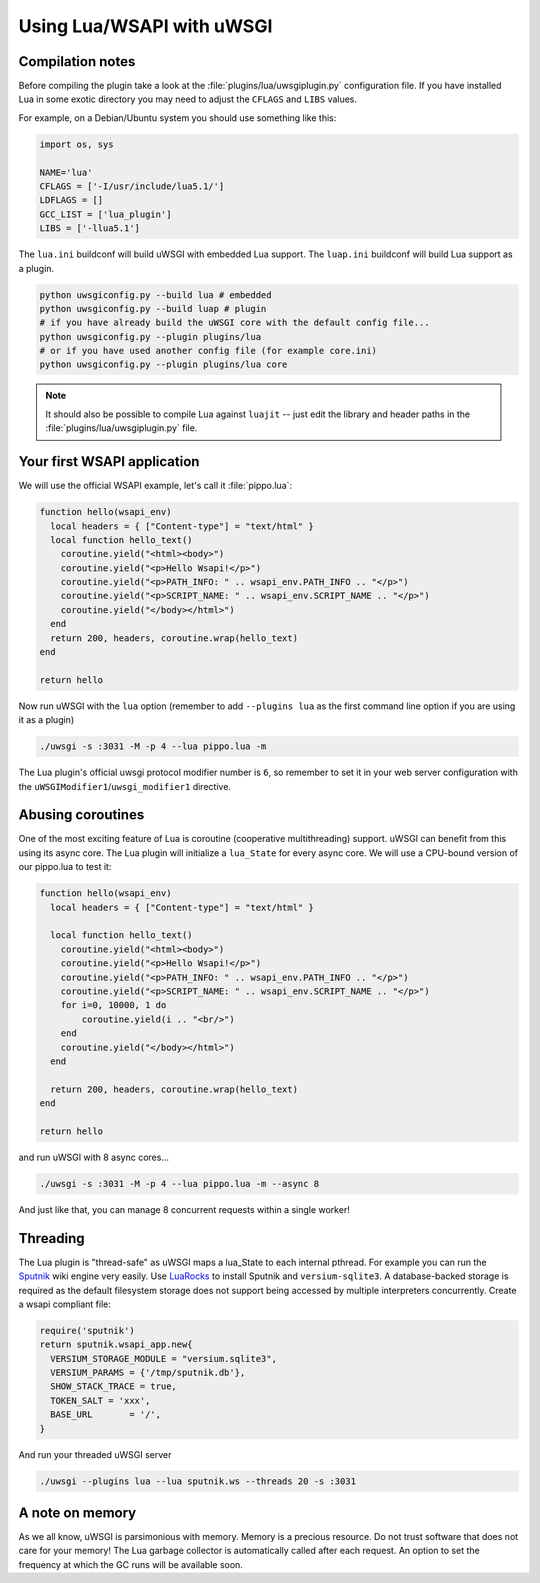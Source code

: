 Using Lua/WSAPI with uWSGI
==========================

Compilation notes
-----------------

Before compiling the plugin take a look at the
:file:`plugins/lua/uwsgiplugin.py` configuration file. If you have installed
Lua in some exotic directory you may need to adjust the ``CFLAGS`` and ``LIBS``
values.

For example, on a Debian/Ubuntu system you should use something like this:

.. code-block:: python

  import os, sys
  
  NAME='lua'
  CFLAGS = ['-I/usr/include/lua5.1/']
  LDFLAGS = []
  GCC_LIST = ['lua_plugin']
  LIBS = ['-llua5.1']

The ``lua.ini`` buildconf will build uWSGI with embedded Lua support. The
``luap.ini`` buildconf will build Lua support as a plugin.

.. code-block:: sh

  python uwsgiconfig.py --build lua # embedded
  python uwsgiconfig.py --build luap # plugin
  # if you have already build the uWSGI core with the default config file...
  python uwsgiconfig.py --plugin plugins/lua
  # or if you have used another config file (for example core.ini)
  python uwsgiconfig.py --plugin plugins/lua core

.. note:: It should also be possible to compile Lua against ``luajit`` -- just edit the library and header paths in the :file:`plugins/lua/uwsgiplugin.py` file.

Your first WSAPI application
----------------------------

We will use the official WSAPI example, let's call it :file:`pippo.lua`:

.. code-block:: lua

  function hello(wsapi_env)
    local headers = { ["Content-type"] = "text/html" }
    local function hello_text()
      coroutine.yield("<html><body>")
      coroutine.yield("<p>Hello Wsapi!</p>")
      coroutine.yield("<p>PATH_INFO: " .. wsapi_env.PATH_INFO .. "</p>")
      coroutine.yield("<p>SCRIPT_NAME: " .. wsapi_env.SCRIPT_NAME .. "</p>")
      coroutine.yield("</body></html>")
    end
    return 200, headers, coroutine.wrap(hello_text)
  end
  
  return hello

Now run uWSGI with the ``lua`` option (remember to add ``--plugins lua`` as the
first command line option if you are using it as a plugin)

.. code-block:: sh

  ./uwsgi -s :3031 -M -p 4 --lua pippo.lua -m

The Lua plugin's official uwsgi protocol modifier number is ``6``, so remember
to set it in your web server configuration with the
``uWSGIModifier1``/``uwsgi_modifier1`` directive.

Abusing coroutines
------------------

One of the most exciting feature of Lua is coroutine (cooperative
multithreading) support. uWSGI can benefit from this using its async core. The
Lua plugin will initialize a ``lua_State`` for every async core. We will use a
CPU-bound version of our pippo.lua to test it:

.. code-block:: lua

  function hello(wsapi_env)
    local headers = { ["Content-type"] = "text/html" }

    local function hello_text()
      coroutine.yield("<html><body>")
      coroutine.yield("<p>Hello Wsapi!</p>")
      coroutine.yield("<p>PATH_INFO: " .. wsapi_env.PATH_INFO .. "</p>")
      coroutine.yield("<p>SCRIPT_NAME: " .. wsapi_env.SCRIPT_NAME .. "</p>")
      for i=0, 10000, 1 do
          coroutine.yield(i .. "<br/>")
      end
      coroutine.yield("</body></html>")
    end

    return 200, headers, coroutine.wrap(hello_text)
  end

  return hello

and run uWSGI with 8 async cores...

.. code-block:: sh

  ./uwsgi -s :3031 -M -p 4 --lua pippo.lua -m --async 8

And just like that, you can manage 8 concurrent requests within a single worker!

Threading
---------

The Lua plugin is "thread-safe" as uWSGI maps a lua_State to each internal
pthread.  For example you can run the Sputnik_ wiki engine very easily.  Use
LuaRocks_ to install Sputnik and ``versium-sqlite3``. A database-backed storage
is required as the default filesystem storage does not support being accessed
by multiple interpreters concurrently.  Create a wsapi compliant file:

.. code-block:: lua

    require('sputnik')
    return sputnik.wsapi_app.new{
      VERSIUM_STORAGE_MODULE = "versium.sqlite3", 
      VERSIUM_PARAMS = {'/tmp/sputnik.db'},
      SHOW_STACK_TRACE = true,
      TOKEN_SALT = 'xxx',
      BASE_URL       = '/',
    }

And run your threaded uWSGI server

.. code-block:: sh

  ./uwsgi --plugins lua --lua sputnik.ws --threads 20 -s :3031

.. _Sputnik: http://sputnik.freewisdom.org/
.. _LuaRocks: http://www.luarocks.org/

A note on memory
----------------

As we all know, uWSGI is parsimonious with memory. Memory is a precious
resource. Do not trust software that does not care for your memory!  The Lua
garbage collector is automatically called after each request. An option to set
the frequency at which the GC runs will be available soon.
